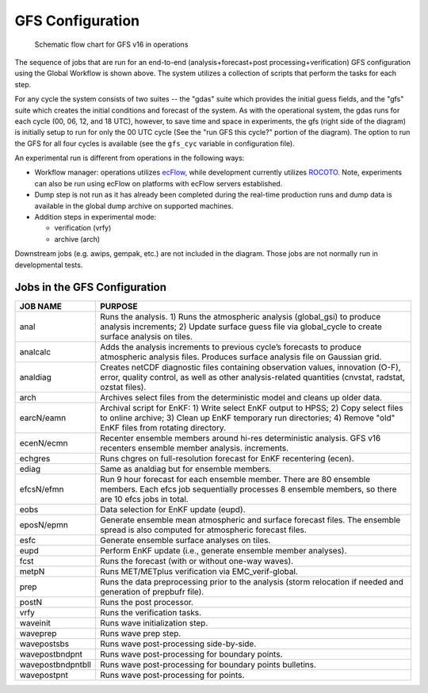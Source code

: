 #################
GFS Configuration
#################

.. figure:: _static/GFS_v16_flowchart.png

   Schematic flow chart for GFS v16 in operations

The sequence of jobs that are run for an end-to-end (analysis+forecast+post processing+verification) GFS configuration using the Global Workflow is shown above. The system utilizes a collection of scripts that perform the tasks for each step.

For any cycle the system consists of two suites -- the "gdas" suite which provides the initial guess fields, and the "gfs" suite which creates the initial conditions and forecast of the system. As with the operational system, the gdas runs for each cycle (00, 06, 12, and 18 UTC), however, to save time and space in experiments, the gfs (right side of the diagram) is initially setup to run for only the 00 UTC cycle (See the "run GFS this cycle?" portion of the diagram). The option to run the GFS for all four cycles is available (see the ``gfs_cyc`` variable in configuration file).

An experimental run is different from operations in the following ways:

* Workflow manager: operations utilizes `ecFlow <https://www.ecmwf.int/en/learning/training/introduction-ecmwf-job-scheduler-ecflow>`__, while development currently utilizes `ROCOTO <https://github.com/christopherwharrop/rocoto/wiki/documentation>`__. Note, experiments can also be run using ecFlow on platforms with ecFlow servers established.

* Dump step is not run as it has already been completed during the real-time production runs and dump data is available in the global dump archive on supported machines.

* Addition steps in experimental mode:

  - verification (vrfy)

  - archive (arch)

Downstream jobs (e.g. awips, gempak, etc.) are not included in the diagram. Those jobs are not normally run in developmental tests.

=============================
Jobs in the GFS Configuration
=============================
+-------------------+-----------------------------------------------------------------------------------------------------------------------+
| JOB NAME          | PURPOSE                                                                                                               |
+===================+=======================================================================================================================+
| anal              | Runs the analysis. 1) Runs the atmospheric analysis (global_gsi) to produce analysis increments; 2) Update surface    |
|                   | guess file via global_cycle to create surface analysis on tiles.                                                      |
+-------------------+-----------------------------------------------------------------------------------------------------------------------+
| analcalc          | Adds the analysis increments to previous cycle’s forecasts to produce atmospheric analysis files. Produces surface    |
|                   | analysis file on Gaussian grid.                                                                                       |
+-------------------+-----------------------------------------------------------------------------------------------------------------------+
| analdiag          | Creates netCDF diagnostic files containing observation values, innovation (O-F), error, quality control, as well as   |
|                   | other analysis-related quantities (cnvstat, radstat, ozstat files).                                                   |
+-------------------+-----------------------------------------------------------------------------------------------------------------------+
| arch              | Archives select files from the deterministic model and cleans up older data.                                          |
+-------------------+-----------------------------------------------------------------------------------------------------------------------+
| earcN/eamn        | Archival script for EnKF: 1) Write select EnKF output to HPSS; 2) Copy select files to online archive; 3) Clean up    |
|                   | EnKF temporary run directories; 4) Remove "old" EnKF files from rotating directory.                                   |
+-------------------+-----------------------------------------------------------------------------------------------------------------------+
| ecenN/ecmn        | Recenter ensemble members around hi-res deterministic analysis.  GFS v16 recenters ensemble member analysis.          |
|                   | increments.                                                                                                           |
+-------------------+-----------------------------------------------------------------------------------------------------------------------+
| echgres           | Runs chgres on full-resolution forecast for EnKF recentering (ecen).                                                  |
+-------------------+-----------------------------------------------------------------------------------------------------------------------+
| ediag             | Same as analdiag but for ensemble members.                                                                            |
+-------------------+-----------------------------------------------------------------------------------------------------------------------+
| efcsN/efmn        | Run 9 hour forecast for each ensemble member. There are 80 ensemble members. Each efcs job sequentially processes 8   |
|                   | ensemble members, so there are 10 efcs jobs in total.                                                                 |
+-------------------+-----------------------------------------------------------------------------------------------------------------------+
| eobs              | Data selection for EnKF update (eupd).                                                                                |
+-------------------+-----------------------------------------------------------------------------------------------------------------------+
| eposN/epmn        | Generate ensemble mean atmospheric and surface forecast files. The ensemble spread is also computed for atmospheric   |
|                   | forecast files.                                                                                                       |
+-------------------+-----------------------------------------------------------------------------------------------------------------------+
| esfc              | Generate ensemble surface analyses on tiles.                                                                          |
+-------------------+-----------------------------------------------------------------------------------------------------------------------+
| eupd              | Perform EnKF update (i.e., generate ensemble member analyses).                                                        |
+-------------------+-----------------------------------------------------------------------------------------------------------------------+
| fcst              | Runs the forecast (with or without one-way waves).                                                                    |
+-------------------+-----------------------------------------------------------------------------------------------------------------------+
| metpN             | Runs MET/METplus verification via EMC_verif-global.                                                                   |
+-------------------+-----------------------------------------------------------------------------------------------------------------------+
| prep              | Runs the data preprocessing prior to the analysis (storm relocation if needed and generation of prepbufr file).       |
+-------------------+-----------------------------------------------------------------------------------------------------------------------+
| postN             | Runs the post processor.                                                                                              |
+-------------------+-----------------------------------------------------------------------------------------------------------------------+
| vrfy              | Runs the verification tasks.                                                                                          |
+-------------------+-----------------------------------------------------------------------------------------------------------------------+
| waveinit          | Runs wave initialization step.                                                                                        |
+-------------------+-----------------------------------------------------------------------------------------------------------------------+
| waveprep          | Runs wave prep step.                                                                                                  |
+-------------------+-----------------------------------------------------------------------------------------------------------------------+
| wavepostsbs       | Runs wave post-processing side-by-side.                                                                               |
+-------------------+-----------------------------------------------------------------------------------------------------------------------+
| wavepostbndpnt    | Runs wave post-processing for boundary points.                                                                        |
+-------------------+-----------------------------------------------------------------------------------------------------------------------+
| wavepostbndpntbll | Runs wave post-processing for boundary points bulletins.                                                              |
+-------------------+-----------------------------------------------------------------------------------------------------------------------+
| wavepostpnt       | Runs wave post-processing for points.                                                                                 |
+-------------------+-----------------------------------------------------------------------------------------------------------------------+
